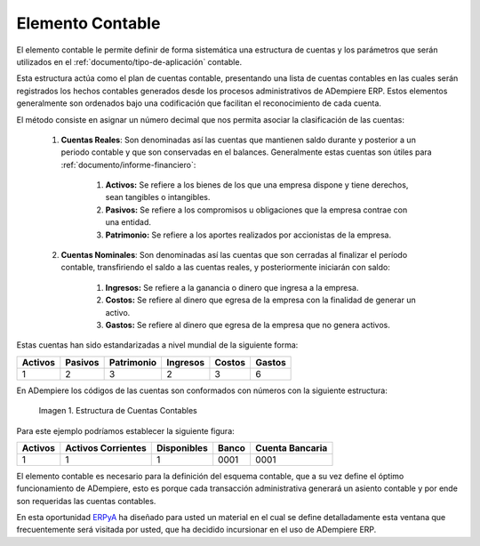 .. _ERPyA: http://erpya.com
.. |Estructura de Cuentas| image:: resources/Structure-Account.png

.. _src/adempiere/performance-analysis/accounting-element:

=====================
**Elemento Contable**
=====================

El elemento contable le permite definir de forma sistemática una estructura de cuentas y los parámetros que serán utilizados en el :ref:`documento/tipo-de-aplicación` contable.

Esta estructura actúa como el plan de cuentas contable, presentando una lista de cuentas contables en las cuales serán registrados los hechos contables generados desde los procesos administrativos de ADempiere ERP. Estos elementos generalmente son ordenados bajo una codificación que facilitan el reconocimiento de cada cuenta.

El método consiste en asignar un número decimal que nos permita asociar la clasificación de las cuentas:

    #. **Cuentas Reales**: Son denominadas así las cuentas que mantienen saldo durante y posterior a un periodo contable y que son conservadas en el balances. Generalmente estas cuentas son útiles para :ref:`documento/informe-financiero`:

        #. **Activos:** Se refiere a los bienes de los que una empresa dispone y tiene derechos, sean tangibles o intangibles.

        #. **Pasivos:** Se refiere a los compromisos u obligaciones que la empresa contrae con una entidad.

        #. **Patrimonio:** Se refiere a los aportes realizados por accionistas de la empresa.

    #. **Cuentas Nominales**: Son denominadas así las cuentas que son cerradas al finalizar el período contable, transfiriendo el saldo a las cuentas reales, y posteriormente iniciarán con saldo:

        #. **Ingresos:** Se refiere a la ganancia o dinero que ingresa a la empresa.

        #. **Costos:** Se refiere al dinero que egresa de la empresa con la finalidad de generar un activo.

        #. **Gastos:** Se refiere al dinero que egresa de la empresa que no genera activos.


Estas cuentas han sido estandarizadas a nivel mundial de la siguiente forma:

+------------+------------+-----------+------------+------------+-----------+
| Activos    | Pasivos    | Patrimonio| Ingresos   |Costos      |Gastos     |
+============+============+===========+============+============+===========+
| 1          | 2          | 3         | 2          | 3          | 6         |
+------------+------------+-----------+------------+------------+-----------+

En ADempiere los códigos de las cuentas son conformados con números con la siguiente estructura:

    |Estructura de Cuentas|

    Imagen 1. Estructura de Cuentas Contables

Para este ejemplo podríamos establecer la siguiente figura:

+------------+-----------------------+-------------+--------+-----------------+
| Activos    | Activos Corrientes    | Disponibles | Banco  |Cuenta Bancaria  |
+============+=======================+=============+========+=================+
| 1          | 1                     | 1           | 0001   | 0001            |
+------------+-----------------------+-------------+--------+-----------------+

El elemento contable es necesario para la definición del esquema contable, que a su vez define el óptimo funcionamiento de ADempiere, esto es porque cada transacción administrativa generará un asiento contable y por ende son requeridas las cuentas contables.

En esta oportunidad `ERPyA`_ ha diseñado para usted un material en el cual se define detalladamente esta ventana que frecuentemente será visitada por usted, que ha decidido incursionar en el uso de ADempiere ERP.
